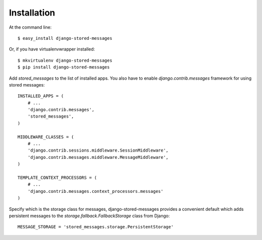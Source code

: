 ============
Installation
============

At the command line::

    $ easy_install django-stored-messages

Or, if you have virtualenvwrapper installed::

    $ mkvirtualenv django-stored-messages
    $ pip install django-stored-messages

Add `stored_messages` to the list of installed apps. You also have to enable
`django.contrib.messages` framework for using stored messages::

    INSTALLED_APPS = (
        # ...
        'django.contrib.messages',
        'stored_messages',
    )

    MIDDLEWARE_CLASSES = (
        # ...
        'django.contrib.sessions.middleware.SessionMiddleware',
        'django.contrib.messages.middleware.MessageMiddleware',
    )

    TEMPLATE_CONTEXT_PROCESSORS = (
        # ...
        'django.contrib.messages.context_processors.messages'
    )

Specify which is the storage class for messages, django-stored-messages provides a convenient
default which adds persistent messages to the `storage.fallback.FallbackStorage` class from Django::

    MESSAGE_STORAGE = 'stored_messages.storage.PersistentStorage'

